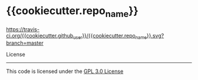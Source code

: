 * {{cookiecutter.repo_name}}


[[https://travis-ci.org/{{cookiecutter.github_user}}/{{cookiecutter.repo_name}}][https://travis-ci.org/{{cookiecutter.github_user}}/{{cookiecutter.repo_name}}.svg?branch=master]]


License
-------

This code is licensed under the [[https://github.com/{{cookiecutter.github_user}}/{{cookiecutter.repo_name}}/blob/master/LICENSE][GPL 3.0 License]]


